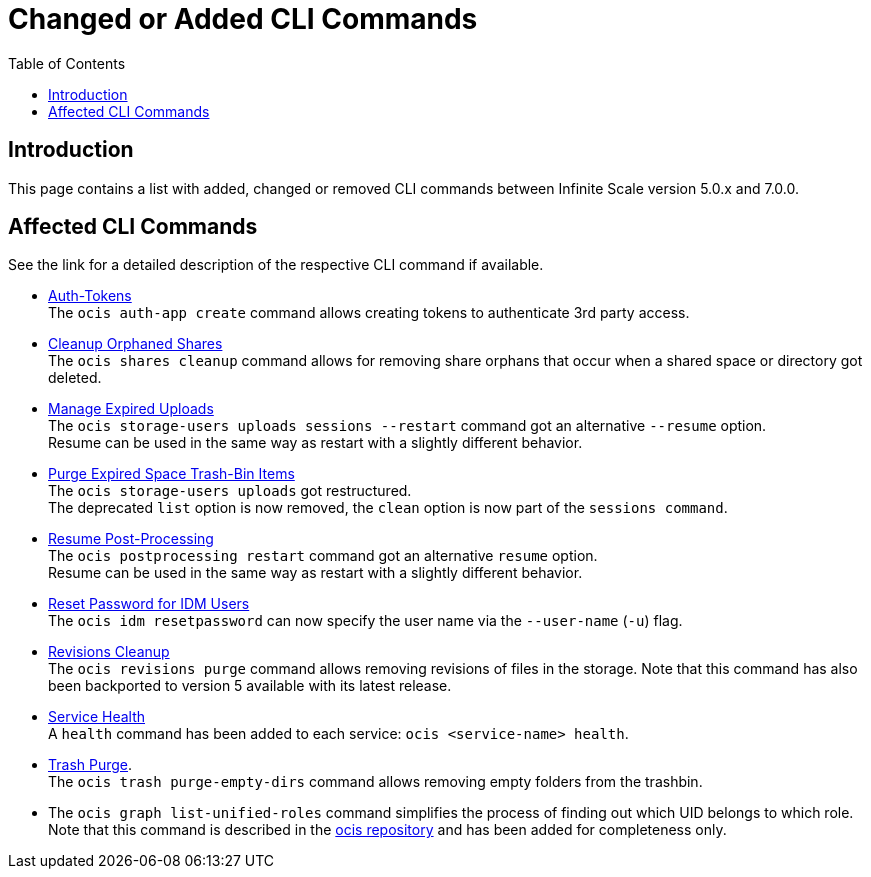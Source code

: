 = Changed or Added CLI Commands
:toc: right
:description: This page contains a list with added, changed or removed CLI commands between Infinite Scale version 5.0.x and 7.0.0.

== Introduction

{description}

== Affected CLI Commands

See the link for a detailed description of the respective CLI command if available.

* xref:maintenance/commands/commands.adoc#auth-tokens[Auth-Tokens] +
The `ocis auth-app create` command allows creating tokens to authenticate 3rd party access.

* xref:maintenance/commands/commands.adoc#cleanup-orphaned-shares[Cleanup Orphaned Shares] +
The `ocis shares cleanup` command allows for removing share orphans that occur when a shared space or directory got deleted.

* xref:maintenance/commands/commands.adoc#manage-expired-uploads[Manage Expired Uploads] +
The `ocis storage-users uploads sessions --restart` command got an alternative `--resume` option. +
Resume can be used in the same way as restart with a slightly different behavior.

* xref:maintenance/commands/commands.adoc#purge-expired-space-trash-bin-items[Purge Expired Space Trash-Bin Items]  +
The `ocis storage-users uploads` got restructured. +
The deprecated `list` option is now removed, the `clean` option is now part of the `sessions command`.

* xref:maintenance/commands/commands.adoc#resume-post-processing[Resume Post-Processing] +
The `ocis postprocessing restart` command got an alternative `resume` option. +
Resume can be used in the same way as restart with a slightly different behavior.

* xref:maintenance/commands/commands.adoc#reset-password-for-idm-users[Reset Password for IDM Users] +
The `ocis idm resetpassword` can now specify the user name via the `--user-name` (`-u`) flag.

* xref:maintenance/commands/commands.adoc#revisions-cleanup[Revisions Cleanup] +
The `ocis revisions purge` command allows removing revisions of files in the storage. Note that this command has also been backported to version 5 available with its latest release.

* xref:maintenance/commands/commands.adoc#service-health[Service Health] +
A `health` command has been added to each service: `ocis <service-name> health`.

* xref:maintenance/commands/commands.adoc#trash-purge[Trash Purge]. +
The `ocis trash purge-empty-dirs` command allows removing empty folders from the trashbin.

* The `ocis graph list-unified-roles` command simplifies the process of finding out which UID belongs to which role. Note that this command is described in the https://github.com/owncloud/ocis/tree/master/ocis#list-unified-roles[ocis repository, window=_blank] and has been added for completeness only.
